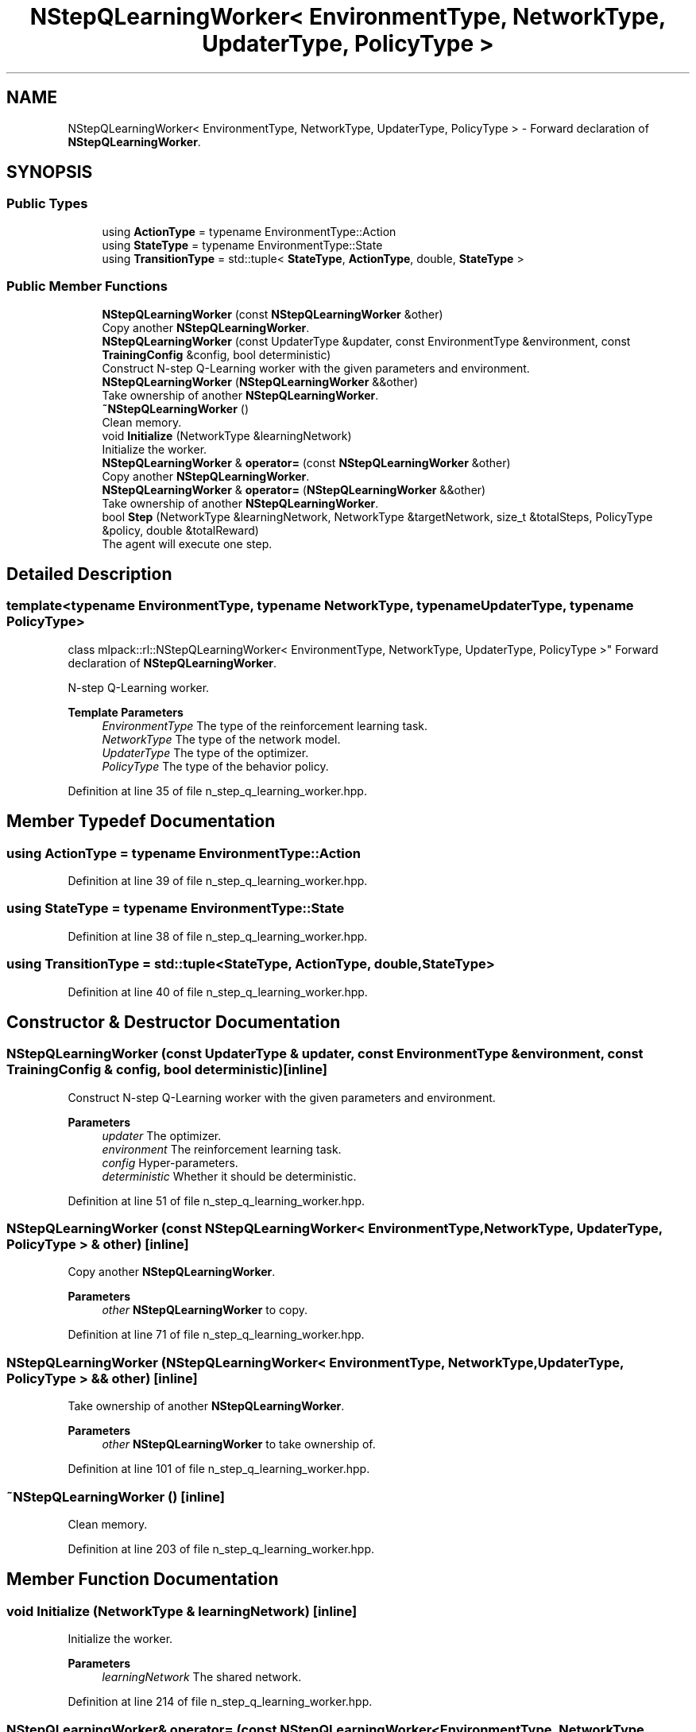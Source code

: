 .TH "NStepQLearningWorker< EnvironmentType, NetworkType, UpdaterType, PolicyType >" 3 "Sun Jun 20 2021" "Version 3.4.2" "mlpack" \" -*- nroff -*-
.ad l
.nh
.SH NAME
NStepQLearningWorker< EnvironmentType, NetworkType, UpdaterType, PolicyType > \- Forward declaration of \fBNStepQLearningWorker\fP\&.  

.SH SYNOPSIS
.br
.PP
.SS "Public Types"

.in +1c
.ti -1c
.RI "using \fBActionType\fP = typename EnvironmentType::Action"
.br
.ti -1c
.RI "using \fBStateType\fP = typename EnvironmentType::State"
.br
.ti -1c
.RI "using \fBTransitionType\fP = std::tuple< \fBStateType\fP, \fBActionType\fP, double, \fBStateType\fP >"
.br
.in -1c
.SS "Public Member Functions"

.in +1c
.ti -1c
.RI "\fBNStepQLearningWorker\fP (const \fBNStepQLearningWorker\fP &other)"
.br
.RI "Copy another \fBNStepQLearningWorker\fP\&. "
.ti -1c
.RI "\fBNStepQLearningWorker\fP (const UpdaterType &updater, const EnvironmentType &environment, const \fBTrainingConfig\fP &config, bool deterministic)"
.br
.RI "Construct N-step Q-Learning worker with the given parameters and environment\&. "
.ti -1c
.RI "\fBNStepQLearningWorker\fP (\fBNStepQLearningWorker\fP &&other)"
.br
.RI "Take ownership of another \fBNStepQLearningWorker\fP\&. "
.ti -1c
.RI "\fB~NStepQLearningWorker\fP ()"
.br
.RI "Clean memory\&. "
.ti -1c
.RI "void \fBInitialize\fP (NetworkType &learningNetwork)"
.br
.RI "Initialize the worker\&. "
.ti -1c
.RI "\fBNStepQLearningWorker\fP & \fBoperator=\fP (const \fBNStepQLearningWorker\fP &other)"
.br
.RI "Copy another \fBNStepQLearningWorker\fP\&. "
.ti -1c
.RI "\fBNStepQLearningWorker\fP & \fBoperator=\fP (\fBNStepQLearningWorker\fP &&other)"
.br
.RI "Take ownership of another \fBNStepQLearningWorker\fP\&. "
.ti -1c
.RI "bool \fBStep\fP (NetworkType &learningNetwork, NetworkType &targetNetwork, size_t &totalSteps, PolicyType &policy, double &totalReward)"
.br
.RI "The agent will execute one step\&. "
.in -1c
.SH "Detailed Description"
.PP 

.SS "template<typename EnvironmentType, typename NetworkType, typename UpdaterType, typename PolicyType>
.br
class mlpack::rl::NStepQLearningWorker< EnvironmentType, NetworkType, UpdaterType, PolicyType >"
Forward declaration of \fBNStepQLearningWorker\fP\&. 

N-step Q-Learning worker\&.
.PP
\fBTemplate Parameters\fP
.RS 4
\fIEnvironmentType\fP The type of the reinforcement learning task\&. 
.br
\fINetworkType\fP The type of the network model\&. 
.br
\fIUpdaterType\fP The type of the optimizer\&. 
.br
\fIPolicyType\fP The type of the behavior policy\&. 
.RE
.PP

.PP
Definition at line 35 of file n_step_q_learning_worker\&.hpp\&.
.SH "Member Typedef Documentation"
.PP 
.SS "using \fBActionType\fP =  typename EnvironmentType::Action"

.PP
Definition at line 39 of file n_step_q_learning_worker\&.hpp\&.
.SS "using \fBStateType\fP =  typename EnvironmentType::State"

.PP
Definition at line 38 of file n_step_q_learning_worker\&.hpp\&.
.SS "using \fBTransitionType\fP =  std::tuple<\fBStateType\fP, \fBActionType\fP, double, \fBStateType\fP>"

.PP
Definition at line 40 of file n_step_q_learning_worker\&.hpp\&.
.SH "Constructor & Destructor Documentation"
.PP 
.SS "\fBNStepQLearningWorker\fP (const UpdaterType & updater, const EnvironmentType & environment, const \fBTrainingConfig\fP & config, bool deterministic)\fC [inline]\fP"

.PP
Construct N-step Q-Learning worker with the given parameters and environment\&. 
.PP
\fBParameters\fP
.RS 4
\fIupdater\fP The optimizer\&. 
.br
\fIenvironment\fP The reinforcement learning task\&. 
.br
\fIconfig\fP Hyper-parameters\&. 
.br
\fIdeterministic\fP Whether it should be deterministic\&. 
.RE
.PP

.PP
Definition at line 51 of file n_step_q_learning_worker\&.hpp\&.
.SS "\fBNStepQLearningWorker\fP (const \fBNStepQLearningWorker\fP< EnvironmentType, NetworkType, UpdaterType, PolicyType > & other)\fC [inline]\fP"

.PP
Copy another \fBNStepQLearningWorker\fP\&. 
.PP
\fBParameters\fP
.RS 4
\fIother\fP \fBNStepQLearningWorker\fP to copy\&. 
.RE
.PP

.PP
Definition at line 71 of file n_step_q_learning_worker\&.hpp\&.
.SS "\fBNStepQLearningWorker\fP (\fBNStepQLearningWorker\fP< EnvironmentType, NetworkType, UpdaterType, PolicyType > && other)\fC [inline]\fP"

.PP
Take ownership of another \fBNStepQLearningWorker\fP\&. 
.PP
\fBParameters\fP
.RS 4
\fIother\fP \fBNStepQLearningWorker\fP to take ownership of\&. 
.RE
.PP

.PP
Definition at line 101 of file n_step_q_learning_worker\&.hpp\&.
.SS "~\fBNStepQLearningWorker\fP ()\fC [inline]\fP"

.PP
Clean memory\&. 
.PP
Definition at line 203 of file n_step_q_learning_worker\&.hpp\&.
.SH "Member Function Documentation"
.PP 
.SS "void Initialize (NetworkType & learningNetwork)\fC [inline]\fP"

.PP
Initialize the worker\&. 
.PP
\fBParameters\fP
.RS 4
\fIlearningNetwork\fP The shared network\&. 
.RE
.PP

.PP
Definition at line 214 of file n_step_q_learning_worker\&.hpp\&.
.SS "\fBNStepQLearningWorker\fP& operator= (const \fBNStepQLearningWorker\fP< EnvironmentType, NetworkType, UpdaterType, PolicyType > & other)\fC [inline]\fP"

.PP
Copy another \fBNStepQLearningWorker\fP\&. 
.PP
\fBParameters\fP
.RS 4
\fIother\fP \fBNStepQLearningWorker\fP to copy\&. 
.RE
.PP

.PP
Definition at line 131 of file n_step_q_learning_worker\&.hpp\&.
.SS "\fBNStepQLearningWorker\fP& operator= (\fBNStepQLearningWorker\fP< EnvironmentType, NetworkType, UpdaterType, PolicyType > && other)\fC [inline]\fP"

.PP
Take ownership of another \fBNStepQLearningWorker\fP\&. 
.PP
\fBParameters\fP
.RS 4
\fIother\fP \fBNStepQLearningWorker\fP to take ownership of\&. 
.RE
.PP

.PP
Definition at line 168 of file n_step_q_learning_worker\&.hpp\&.
.SS "bool Step (NetworkType & learningNetwork, NetworkType & targetNetwork, size_t & totalSteps, PolicyType & policy, double & totalReward)\fC [inline]\fP"

.PP
The agent will execute one step\&. 
.PP
\fBParameters\fP
.RS 4
\fIlearningNetwork\fP The shared learning network\&. 
.br
\fItargetNetwork\fP The shared target network\&. 
.br
\fItotalSteps\fP The shared counter for total steps\&. 
.br
\fIpolicy\fP The shared behavior policy\&. 
.br
\fItotalReward\fP This will be the episode return if the episode ends after this step\&. Otherwise this is invalid\&. 
.RE
.PP
\fBReturns\fP
.RS 4
Indicate whether current episode ends after this step\&. 
.RE
.PP

.PP
Definition at line 243 of file n_step_q_learning_worker\&.hpp\&.
.PP
References TrainingConfig::Discount(), TrainingConfig::GradientLimit(), TrainingConfig::StepLimit(), TrainingConfig::StepSize(), TrainingConfig::TargetNetworkSyncInterval(), and TrainingConfig::UpdateInterval()\&.

.SH "Author"
.PP 
Generated automatically by Doxygen for mlpack from the source code\&.
